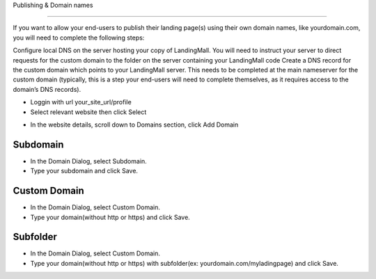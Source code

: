 Publishing & Domain names

==============

If you want to allow your end-users to publish their landing page(s) using their own domain names, like yourdomain.com, you will need to complete the following steps:

Configure local DNS on the server hosting your copy of LandingMall. You will need to instruct your server to direct requests for the custom domain to the folder on the server containing your LandingMall code
Create a DNS record for the custom domain which points to your LandingMall server. This needs to be completed at the main nameserver for the custom domain (typically, this is a step your end-users will need to complete themselves, as it requires access to the domain’s DNS records).

- Loggin with url your_site_url/profile
- Select relevant website then click Select
.. image:: https://landingmall.stsengine.com/wp-content/uploads/sites/5/2017/11/publish_website.jpg
- In the website details, scroll down to Domains section, click Add Domain
.. image:: https://landingmall.stsengine.com/wp-content/uploads/sites/5/2017/11/publish_website1.jpg

==============
Subdomain
==============

- In the Domain Dialog, select Subdomain. 
- Type your subdomain and click Save.
.. image:: ../assets/images/publish.jpg

==============
Custom Domain
==============

- In the Domain Dialog, select Custom Domain. 
- Type your domain(without http or https) and click Save.
.. image:: ../assets/images/publish1.jpg


==============
Subfolder
==============

- In the Domain Dialog, select Custom Domain. 
- Type your domain(without http or https) with subfolder(ex: yourdomain.com/myladingpage) and click Save.
.. image:: ../assets/images/publish1.jpg

